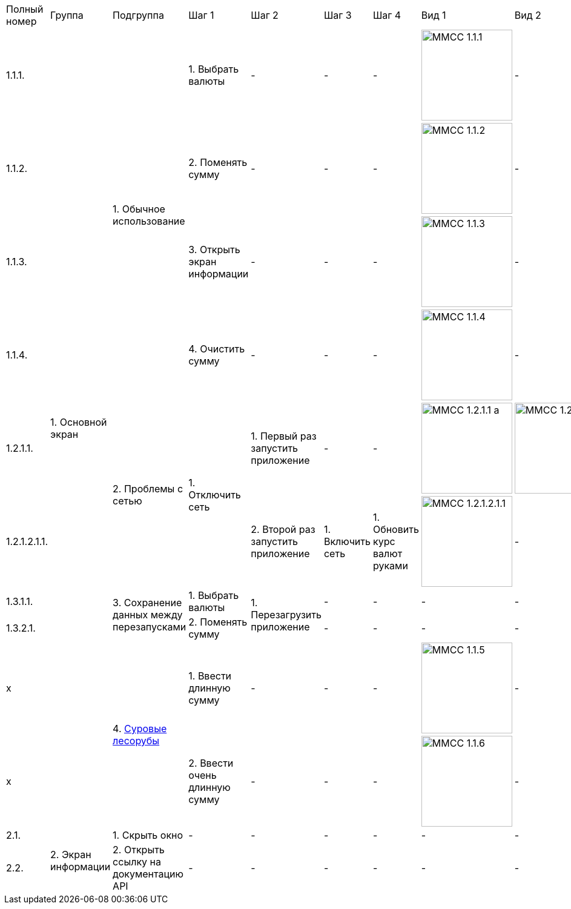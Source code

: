 :imagesdir: https://raw.githubusercontent.com/kornerr/iOS-CurrencyConverter-MM/main/img/


[cols="1,1,1,1,1,1,1,1,1"]
|===
| Полный номер | Группа | Подгруппа | Шаг 1 | Шаг 2 | Шаг 3 | Шаг 4 | Вид 1 | Вид 2
| 1.1.1.  .10+| 1. Основной экран .4+| 1. Обычное использование | 1. Выбрать валюты | - | - | - a| image::MMCC_1.1.1.jpg[,150] | -
| 1.1.2.                                                       | 2. Поменять сумму | - | - | - a| image::MMCC_1.1.2.jpg[,150] | -
| 1.1.3.                                                       | 3. Открыть экран информации | - | - | - a| image::MMCC_1.1.3.jpg[,150] | -
| 1.1.4.                                                       | 4. Очистить сумму | - | - | - a| image::MMCC_1.1.4.jpg[,150] | -

| 1.2.1.1.                       .2+| 2. Проблемы с сетью .2+| 1. Отключить сеть | 1. Первый раз запустить приложение | - | - a| image::MMCC_1.2.1.1_a.jpg[,150] a| image::MMCC_1.2.1.1_b.jpg[,150]
| 1.2.1.2.1.1.                                                                   | 2. Второй раз запустить приложение | 1. Включить сеть | 1. Обновить курс валют руками a| image:MMCC_1.2.1.2.1.1.jpg[,150] | -

| 1.3.1.1.                       .2+| 3. Сохранение данных между перезапусками | 1. Выбрать валюты .2+| 1. Перезагрузить приложение | - | - | - | -
| 1.3.2.1.                                                                     | 2. Поменять сумму                                  | - | - | - | -

| x                              .2+| 4. https://pikabu.ru/story/starenkiy_anekdot_926241[Суровые лесорубы] | 1. Ввести длинную сумму | - | - | - a| image::MMCC_1.1.5.jpg[,150] | -
| x                                                                                                         | 2. Ввести очень длинную сумму | - | - | - a| image::MMCC_1.1.6.jpg[,150] | -

| 2.1.  .2+| 2. Экран информации | 1. Скрыть окно                        | - | - | - | - | - | -
| 2.2.                           | 2. Открыть ссылку на документацию API | - | - | - | - | - | -
|===

